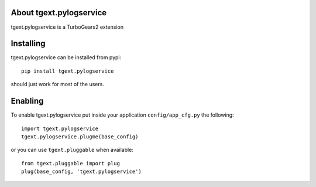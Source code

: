 About tgext.pylogservice
-------------------------

tgext.pylogservice is a TurboGears2 extension

Installing
-------------------------------

tgext.pylogservice can be installed from pypi::

    pip install tgext.pylogservice

should just work for most of the users.

Enabling
-------------------------------

To enable tgext.pylogservice put inside your application
``config/app_cfg.py`` the following::

    import tgext.pylogservice
    tgext.pylogservice.plugme(base_config)

or you can use ``tgext.pluggable`` when available::

    from tgext.pluggable import plug
    plug(base_config, 'tgext.pylogservice')
